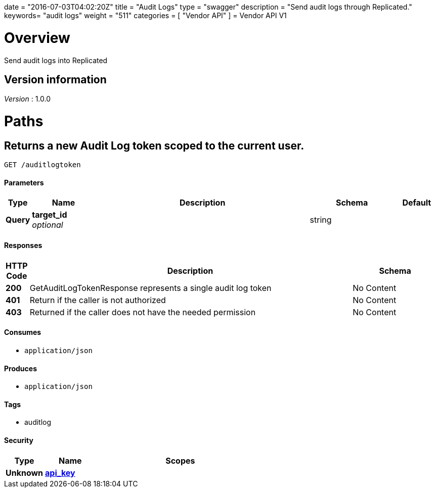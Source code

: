 +++
date = "2016-07-03T04:02:20Z"
title = "Audit Logs"
type = "swagger"
description = "Send audit logs through Replicated."
keywords= "audit logs"
weight = "511"
categories = [ "Vendor API" ]
+++
= Vendor API V1


[[_overview]]
= Overview
Send audit logs into Replicated


== Version information
[%hardbreaks]
_Version_ : 1.0.0




[[_paths]]
= Paths

[[_getauditlogtoken]]
== Returns a new Audit Log token scoped to the current user.
....
GET /auditlogtoken
....


==== Parameters

[options="header", cols=".^1,.^3,.^10,.^4,.^2"]
|===
|Type|Name|Description|Schema|Default
|*Query*|*target_id* +
_optional_||string|
|===


==== Responses

[options="header", cols=".^1,.^15,.^4"]
|===
|HTTP Code|Description|Schema
|*200*|GetAuditLogTokenResponse represents a single audit log token|No Content
|*401*|Return if the caller is not authorized|No Content
|*403*|Returned if the caller does not have the needed permission|No Content
|===


==== Consumes

* `application/json`


==== Produces

* `application/json`


==== Tags

* auditlog


==== Security

[options="header", cols=".^3,.^4,.^13"]
|===
|Type|Name|Scopes
|*Unknown*|*<<_api_key,api_key>>*|
|===







